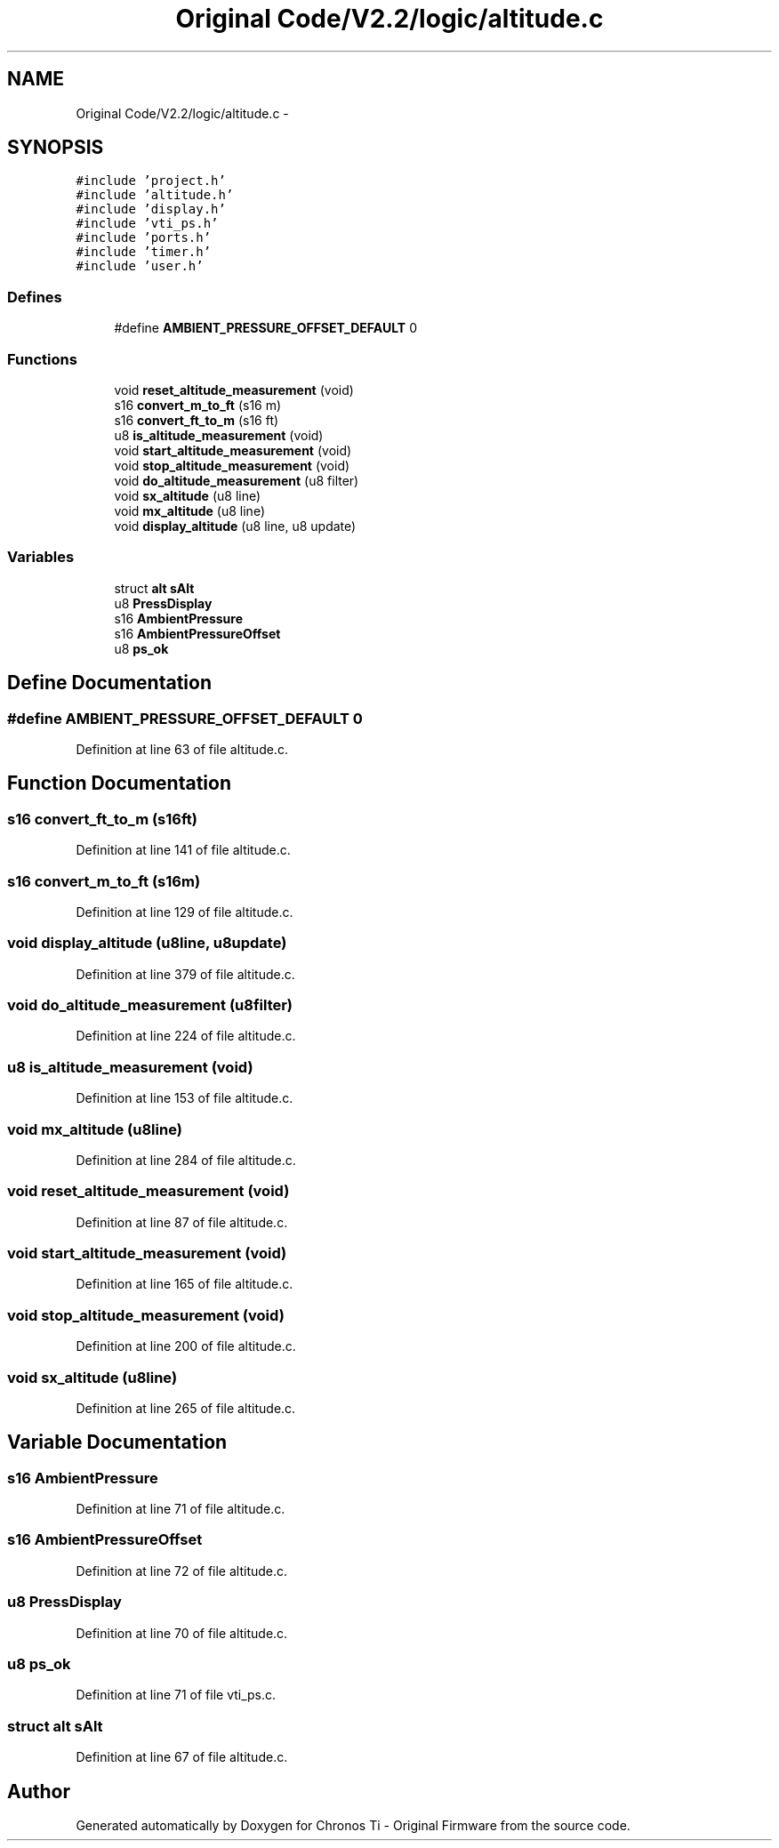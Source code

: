 .TH "Original Code/V2.2/logic/altitude.c" 3 "Sun Jun 16 2013" "Version VER 0.0" "Chronos Ti - Original Firmware" \" -*- nroff -*-
.ad l
.nh
.SH NAME
Original Code/V2.2/logic/altitude.c \- 
.SH SYNOPSIS
.br
.PP
\fC#include 'project\&.h'\fP
.br
\fC#include 'altitude\&.h'\fP
.br
\fC#include 'display\&.h'\fP
.br
\fC#include 'vti_ps\&.h'\fP
.br
\fC#include 'ports\&.h'\fP
.br
\fC#include 'timer\&.h'\fP
.br
\fC#include 'user\&.h'\fP
.br

.SS "Defines"

.in +1c
.ti -1c
.RI "#define \fBAMBIENT_PRESSURE_OFFSET_DEFAULT\fP   0"
.br
.in -1c
.SS "Functions"

.in +1c
.ti -1c
.RI "void \fBreset_altitude_measurement\fP (void)"
.br
.ti -1c
.RI "s16 \fBconvert_m_to_ft\fP (s16 m)"
.br
.ti -1c
.RI "s16 \fBconvert_ft_to_m\fP (s16 ft)"
.br
.ti -1c
.RI "u8 \fBis_altitude_measurement\fP (void)"
.br
.ti -1c
.RI "void \fBstart_altitude_measurement\fP (void)"
.br
.ti -1c
.RI "void \fBstop_altitude_measurement\fP (void)"
.br
.ti -1c
.RI "void \fBdo_altitude_measurement\fP (u8 filter)"
.br
.ti -1c
.RI "void \fBsx_altitude\fP (u8 line)"
.br
.ti -1c
.RI "void \fBmx_altitude\fP (u8 line)"
.br
.ti -1c
.RI "void \fBdisplay_altitude\fP (u8 line, u8 update)"
.br
.in -1c
.SS "Variables"

.in +1c
.ti -1c
.RI "struct \fBalt\fP \fBsAlt\fP"
.br
.ti -1c
.RI "u8 \fBPressDisplay\fP"
.br
.ti -1c
.RI "s16 \fBAmbientPressure\fP"
.br
.ti -1c
.RI "s16 \fBAmbientPressureOffset\fP"
.br
.ti -1c
.RI "u8 \fBps_ok\fP"
.br
.in -1c
.SH "Define Documentation"
.PP 
.SS "#define \fBAMBIENT_PRESSURE_OFFSET_DEFAULT\fP   0"
.PP
Definition at line 63 of file altitude\&.c\&.
.SH "Function Documentation"
.PP 
.SS "s16 \fBconvert_ft_to_m\fP (s16ft)"
.PP
Definition at line 141 of file altitude\&.c\&.
.SS "s16 \fBconvert_m_to_ft\fP (s16m)"
.PP
Definition at line 129 of file altitude\&.c\&.
.SS "void \fBdisplay_altitude\fP (u8line, u8update)"
.PP
Definition at line 379 of file altitude\&.c\&.
.SS "void \fBdo_altitude_measurement\fP (u8filter)"
.PP
Definition at line 224 of file altitude\&.c\&.
.SS "u8 \fBis_altitude_measurement\fP (void)"
.PP
Definition at line 153 of file altitude\&.c\&.
.SS "void \fBmx_altitude\fP (u8line)"
.PP
Definition at line 284 of file altitude\&.c\&.
.SS "void \fBreset_altitude_measurement\fP (void)"
.PP
Definition at line 87 of file altitude\&.c\&.
.SS "void \fBstart_altitude_measurement\fP (void)"
.PP
Definition at line 165 of file altitude\&.c\&.
.SS "void \fBstop_altitude_measurement\fP (void)"
.PP
Definition at line 200 of file altitude\&.c\&.
.SS "void \fBsx_altitude\fP (u8line)"
.PP
Definition at line 265 of file altitude\&.c\&.
.SH "Variable Documentation"
.PP 
.SS "s16 \fBAmbientPressure\fP"
.PP
Definition at line 71 of file altitude\&.c\&.
.SS "s16 \fBAmbientPressureOffset\fP"
.PP
Definition at line 72 of file altitude\&.c\&.
.SS "u8 \fBPressDisplay\fP"
.PP
Definition at line 70 of file altitude\&.c\&.
.SS "u8 \fBps_ok\fP"
.PP
Definition at line 71 of file vti_ps\&.c\&.
.SS "struct \fBalt\fP \fBsAlt\fP"
.PP
Definition at line 67 of file altitude\&.c\&.
.SH "Author"
.PP 
Generated automatically by Doxygen for Chronos Ti - Original Firmware from the source code\&.

